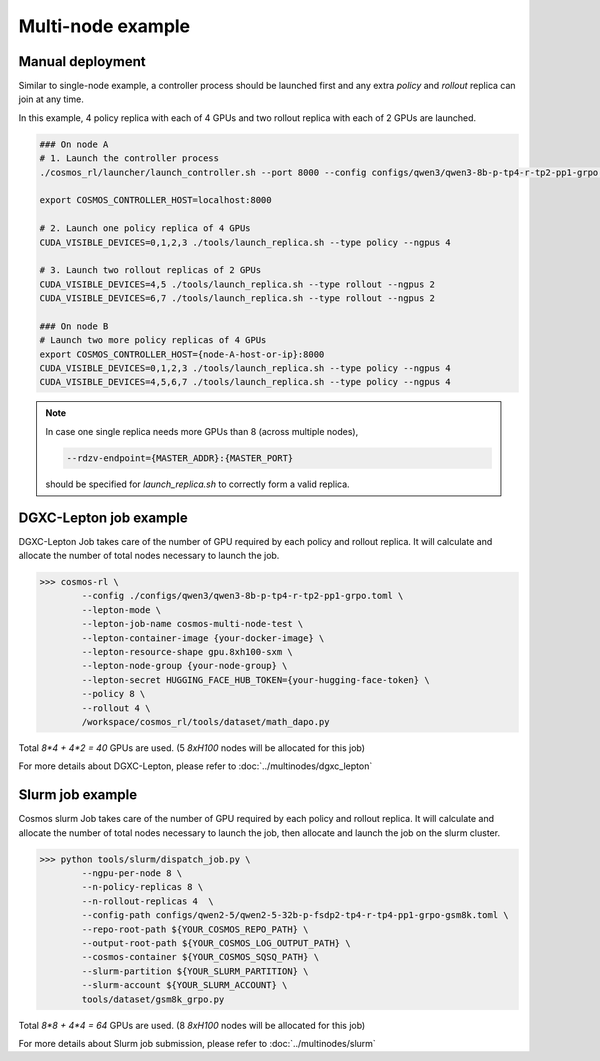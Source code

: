 
Multi-node example
==================

Manual deployment
::::::::::::::::::

Similar to single-node example, a controller process should be launched first and any extra *policy* and *rollout* replica can join at any time.

In this example, 4 policy replica with each of 4 GPUs and two rollout replica with each of 2 GPUs are launched.

.. code-block:: bash

    ### On node A
    # 1. Launch the controller process
    ./cosmos_rl/launcher/launch_controller.sh --port 8000 --config configs/qwen3/qwen3-8b-p-tp4-r-tp2-pp1-grpo.toml

    export COSMOS_CONTROLLER_HOST=localhost:8000

    # 2. Launch one policy replica of 4 GPUs
    CUDA_VISIBLE_DEVICES=0,1,2,3 ./tools/launch_replica.sh --type policy --ngpus 4

    # 3. Launch two rollout replicas of 2 GPUs
    CUDA_VISIBLE_DEVICES=4,5 ./tools/launch_replica.sh --type rollout --ngpus 2
    CUDA_VISIBLE_DEVICES=6,7 ./tools/launch_replica.sh --type rollout --ngpus 2

    ### On node B
    # Launch two more policy replicas of 4 GPUs
    export COSMOS_CONTROLLER_HOST={node-A-host-or-ip}:8000
    CUDA_VISIBLE_DEVICES=0,1,2,3 ./tools/launch_replica.sh --type policy --ngpus 4
    CUDA_VISIBLE_DEVICES=4,5,6,7 ./tools/launch_replica.sh --type policy --ngpus 4

.. note::

    | In case one single replica needs more GPUs than 8 (across multiple nodes),

    .. code-block:: bash

        --rdzv-endpoint={MASTER_ADDR}:{MASTER_PORT}

    | should be specified for `launch_replica.sh` to correctly form a valid replica.

DGXC-Lepton job example
:::::::::::::::::::::::

DGXC-Lepton Job takes care of the number of GPU required by each policy and rollout replica. It will calculate and allocate the number of total nodes necessary to launch the job.

>>> cosmos-rl \
        --config ./configs/qwen3/qwen3-8b-p-tp4-r-tp2-pp1-grpo.toml \
        --lepton-mode \
        --lepton-job-name cosmos-multi-node-test \
        --lepton-container-image {your-docker-image} \
        --lepton-resource-shape gpu.8xh100-sxm \
        --lepton-node-group {your-node-group} \
        --lepton-secret HUGGING_FACE_HUB_TOKEN={your-hugging-face-token} \
        --policy 8 \
        --rollout 4 \
        /workspace/cosmos_rl/tools/dataset/math_dapo.py

Total `8*4 + 4*2 = 40` GPUs are used. (5 `8xH100` nodes will be allocated for this job)

For more details about DGXC-Lepton, please refer to :doc:`../multinodes/dgxc_lepton`

Slurm job example
:::::::::::::::::::::::

Cosmos slurm Job takes care of the number of GPU required by each policy and rollout replica. It will calculate and allocate the number of total nodes necessary to launch the job, then allocate and launch the job on the slurm cluster.

>>> python tools/slurm/dispatch_job.py \
        --ngpu-per-node 8 \
        --n-policy-replicas 8 \
        --n-rollout-replicas 4  \
        --config-path configs/qwen2-5/qwen2-5-32b-p-fsdp2-tp4-r-tp4-pp1-grpo-gsm8k.toml \
        --repo-root-path ${YOUR_COSMOS_REPO_PATH} \
        --output-root-path ${YOUR_COSMOS_LOG_OUTPUT_PATH} \
        --cosmos-container ${YOUR_COSMOS_SQSQ_PATH} \
        --slurm-partition ${YOUR_SLURM_PARTITION} \
        --slurm-account ${YOUR_SLURM_ACCOUNT} \
        tools/dataset/gsm8k_grpo.py

Total `8*8 + 4*4 = 64` GPUs are used. (8 `8xH100` nodes will be allocated for this job)

For more details about Slurm job submission, please refer to :doc:`../multinodes/slurm`

